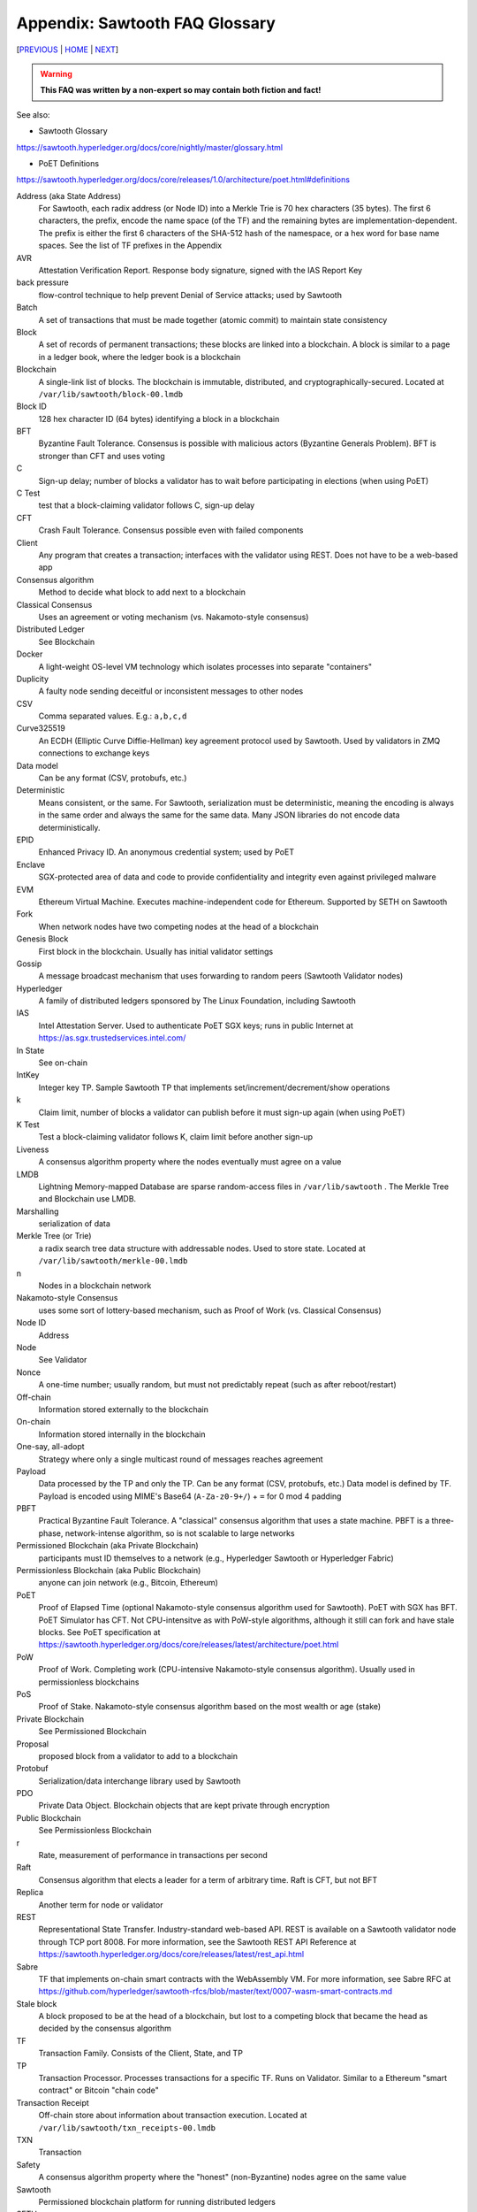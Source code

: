 Appendix: Sawtooth FAQ Glossary
==================
[`PREVIOUS`_ | `HOME`_ | `NEXT`_]

.. contents::

.. Warning::
   **This FAQ was written by a non-expert so may contain both fiction and fact!**

See also:

* Sawtooth Glossary
https://sawtooth.hyperledger.org/docs/core/nightly/master/glossary.html

* PoET Definitions
https://sawtooth.hyperledger.org/docs/core/releases/1.0/architecture/poet.html#definitions


Address (aka State Address)
    For Sawtooth, each radix address (or Node ID) into a Merkle Trie is 70 hex characters (35 bytes). The first 6 characters, the prefix, encode the name space (of the TF) and the remaining bytes are implementation-dependent.  The prefix is either the first 6 characters of the SHA-512 hash of the namespace, or a hex word for base name spaces.  See the list of TF prefixes in the Appendix
AVR
    Attestation Verification Report. Response body signature, signed with the IAS Report Key
back pressure
    flow-control technique to help prevent Denial of Service attacks; used by Sawtooth
Batch
    A set of transactions that must be made together (atomic commit) to maintain state consistency
Block
    A set of records of permanent transactions; these blocks are linked into a blockchain.  A block is similar to a page in a ledger book, where the ledger book is a blockchain
Blockchain
    A single-link list of blocks.  The blockchain is immutable, distributed, and cryptographically-secured. Located at ``/var/lib/sawtooth/block-00.lmdb``
Block ID
    128 hex character ID (64 bytes) identifying a block in a blockchain
BFT
    Byzantine Fault Tolerance.  Consensus is possible with malicious actors (Byzantine Generals Problem). BFT is stronger than CFT and uses voting
C
    Sign-up delay; number of blocks a validator has to wait before participating in elections (when using PoET)
C Test
    test that a block-claiming validator follows C, sign-up delay
CFT
    Crash Fault Tolerance. Consensus possible even with failed components
Client
    Any program that creates a transaction; interfaces with the validator using REST.  Does not have to be a web-based app
Consensus algorithm
    Method to decide what block to add next to a blockchain
Classical Consensus
    Uses an agreement or voting mechanism (vs. Nakamoto-style consensus)
Distributed Ledger
    See Blockchain
Docker
    A light-weight OS-level VM technology which isolates processes into separate "containers"
Duplicity
	A faulty node sending deceitful or inconsistent messages to other nodes
CSV
    Comma separated values.  E.g.: ``a,b,c,d``
Curve325519
    An ECDH (Elliptic Curve Diffie-Hellman) key agreement protocol used by Sawtooth. Used by validators in ZMQ connections to exchange keys
Data model
    Can be any format (CSV, protobufs, etc.)
Deterministic
    Means consistent, or the same. For Sawtooth, serialization must be deterministic, meaning the encoding is always in the same order and always the same for the same data.  Many JSON libraries do not encode data deterministically.
EPID
    Enhanced Privacy ID. An anonymous credential system; used by PoET
Enclave
    SGX-protected area of data and code to provide confidentiality and integrity even against privileged malware
EVM
    Ethereum Virtual Machine. Executes machine-independent code for Ethereum.  Supported by SETH on Sawtooth
Fork
    When network nodes have two competing nodes at the head of a blockchain
Genesis Block
    First block in the blockchain.  Usually has initial validator settings
Gossip
    A message broadcast mechanism that uses forwarding to random peers (Sawtooth Validator nodes)
Hyperledger
    A family of distributed ledgers sponsored by The Linux Foundation, including Sawtooth
IAS
    Intel Attestation Server. Used to authenticate PoET SGX keys; runs in public Internet at https://as.sgx.trustedservices.intel.com/
In State
    See on-chain
IntKey
    Integer key TP. Sample Sawtooth TP that implements set/increment/decrement/show operations
k
    Claim limit, number of blocks a validator can publish before it must sign-up again (when using PoET)
K Test
    Test a block-claiming validator follows K, claim limit before another sign-up
Liveness
    A consensus algorithm property where the nodes eventually must agree on a value
LMDB
    Lightning Memory-mapped Database are sparse random-access files in ``/var/lib/sawtooth`` . The Merkle Tree and Blockchain use LMDB.
Marshalling
    serialization of data
Merkle Tree (or Trie)
    a radix search tree data structure with addressable nodes. Used to store state.  Located at ``/var/lib/sawtooth/merkle-00.lmdb``
n
    Nodes in a blockchain network
Nakamoto-style Consensus
    uses some sort of lottery-based mechanism, such as Proof of Work (vs. Classical Consensus)
Node ID
    Address
Node
    See Validator
Nonce
    A one-time number; usually random, but must not predictably repeat (such as after reboot/restart)
Off-chain
    Information stored externally to the blockchain
On-chain
    Information stored internally in the blockchain
One-say, all-adopt
	Strategy where only a single multicast round of messages reaches agreement
Payload
    Data processed by the TP and only the TP. Can be any format (CSV, protobufs, etc.) Data model is defined by TF. Payload is encoded using MIME's Base64 (``A-Za-z0-9+/``) + ``=`` for 0 mod 4 padding
PBFT
    Practical Byzantine Fault Tolerance. A "classical" consensus algorithm that uses a state machine. PBFT is a three-phase, network-intense algorithm, so is not scalable to large networks
Permissioned Blockchain (aka Private Blockchain)
    participants must ID themselves to a network (e.g., Hyperledger Sawtooth or Hyperledger Fabric)
Permissionless Blockchain (aka Public Blockchain)
    anyone can join network (e.g., Bitcoin, Ethereum)
PoET
    Proof of Elapsed Time (optional Nakamoto-style consensus algorithm used for Sawtooth). PoET with SGX has BFT. PoET Simulator has CFT. Not CPU-intensitve as with PoW-style algorithms, although it still can fork and have stale blocks.  See PoET specification at https://sawtooth.hyperledger.org/docs/core/releases/latest/architecture/poet.html
PoW
    Proof of Work. Completing work (CPU-intensive Nakamoto-style consensus algorithm). Usually used in permissionless blockchains
PoS
    Proof of Stake. Nakamoto-style consensus algorithm based on the most wealth or age (stake)
Private Blockchain
    See Permissioned Blockchain
Proposal
    proposed block from a validator to add to a blockchain
Protobuf
    Serialization/data interchange library used by Sawtooth
PDO
    Private Data Object. Blockchain objects that are kept private through encryption
Public Blockchain
    See Permissionless Blockchain
r
    Rate, measurement of performance in transactions per second
Raft
    Consensus algorithm that elects a leader for a term of arbitrary time.  Raft is CFT, but not BFT
Replica
    Another term for node or validator
REST
     Representational State Transfer. Industry-standard web-based API.  REST is available on a Sawtooth validator node through TCP port 8008.  For more information, see the Sawtooth REST API Reference at https://sawtooth.hyperledger.org/docs/core/releases/latest/rest_api.html
Sabre
    TF that implements on-chain smart contracts with the WebAssembly VM.  For more information, see Sabre RFC at https://github.com/hyperledger/sawtooth-rfcs/blob/master/text/0007-wasm-smart-contracts.md
Stale block
     A block proposed to be at the head of a blockchain, but lost to a competing block that became the head as decided by the consensus algorithm
TF
    Transaction Family. Consists of the Client, State, and TP
TP
    Transaction Processor. Processes transactions for a specific TF.  Runs on Validator. Similar to a Ethereum "smart contract" or Bitcoin "chain code"
Transaction Receipt
    Off-chain store about information about transaction execution. Located at ``/var/lib/sawtooth/txn_receipts-00.lmdb``
TXN
    Transaction
Safety
    A consensus algorithm property where the "honest" (non-Byzantine) nodes agree on the same value
Sawtooth
    Permissioned blockchain platform for running distributed ledgers
SETH
     Ethereum-compatible Sawtooth Transaction Processor. Suppors running Ethereum Virtual Machine
secp256k1
    An ECDSA (Elliptic Curve DSA) cryptographic algorithm used by Sawtooth with a 32-byte key. Used for Validator and TP. Bitcoin also uses this algorithm
Serialization
    A scheme to encode data as a byte stream.  For Sawtooth the serialization must be deterministic, meaning the encoding is always in the same order and always the same for the same data.  Protobufs are often used in Sawtooth Serialization, but that is not a requirement.  A simpler alternative, for example, is CSV.
SGX
    Intel Software Guard Extensions. Specialized hardware that provides enclaves with protected code and data. Used to implement PoET SGX
State
    The current information for each Transaction Family.  The global state is stored in a Merkle Tree. View local validator through http://localhost:8008/state
State Address
    See Address
Sybil Attacks
    Using forged identities in a blockchain network to subvert the reputation system. Was named after the book and movie
Validator
    Validates transactions and sends to the appropriate TP; proposes new blocks for block chain
Validator
    Validates transactions and sends to the appropriate TP; proposes new blocks for block chain usually in a network of validator nodes
VM
    Virtual Machine
Wasm
    See WebAssembly
WebAssembly
    A stack-based VM newly-implemented in major web browsers. It is well-suited for the purposes of smart contract execution due to its sandboxed design, growing popularity, and tool support. Sabre implements WebAssembly
XO
    Example Sawtooth TP that implements the Tic-tac-toe game
Z Test
    Test a block-claiming validator is not winning too frequently
ZMQ (aka 0MQ, ZeroMQ)
    Zero Message Queue. A message transport API available on Linux; used by Sawtooth Validator nodes
ZKP
    Zero Knowledge Proof. One party proving they know a value x without conveying x

[`PREVIOUS`_ | `HOME`_ | `NEXT`_]

.. _PREVIOUS: docker.rst
.. _HOME: README.md
.. _NEXT: prefixes.rst

© Copyright 2018, Intel Corporation.

